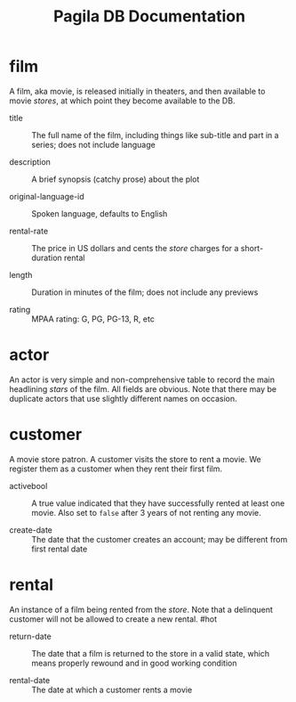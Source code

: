 #+Title: Pagila DB Documentation

* film

A film, aka movie, is released initially in theaters, and then
available to movie /stores/, at which point they become available to
the DB.

- title ::
  The full name of the film, including things like sub-title and part
  in a series; does not include language

- description ::
  A brief synopsis (catchy prose) about the plot

- original-language-id ::
  Spoken language, defaults to English

- rental-rate ::
  The price in US dollars and cents the /store/ charges for a
  short-duration rental

- length ::
  Duration in minutes of the film; does not include any previews

- rating ::
  MPAA rating: G, PG, PG-13, R, etc

* actor

An actor is very simple and non-comprehensive table to record the main
headlining /stars/ of the film. All fields are obvious. Note that
there may be duplicate actors that use slightly different names on occasion.

* customer

A movie store patron. A customer visits the store to rent a movie. We
register them as a customer when they rent their first film.

- activebool ::
  A true value indicated that they have successfully rented at least
  one movie. Also set to =false= after 3 years of not renting any
  movie.

- create-date ::
  The date that the customer creates an account; may be different from
  first rental date

* rental

An instance of a film being rented from the /store/. Note that a
delinquent customer will not be allowed to create a new rental. #hot

- return-date ::
  The date that a film is returned to the store in a valid state,
  which means properly rewound and in good working condition

- rental-date ::
  The date at which a customer rents a movie
